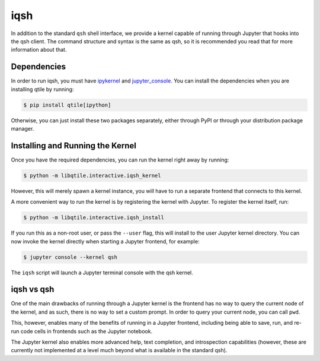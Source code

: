 ====
iqsh
====

In addition to the standard ``qsh`` shell interface, we provide a kernel
capable of running through Jupyter that hooks into the qsh client.  The command
structure and syntax is the same as qsh, so it is recommended you read that for
more information about that.

Dependencies
============

In order to run iqsh, you must have `ipykernel`_ and `jupyter_console`_.  You
can install the dependencies when you are installing qtile by running:

.. code-block:: bash

    $ pip install qtile[ipython]

Otherwise, you can just install these two packages separately, either through
PyPI or through your distribution package manager.

.. _ipykernel: https://pypi.python.org/pypi/ipykernel
.. _jupyter_console: https://pypi.python.org/pypi/jupyter_console

Installing and Running the Kernel
=================================

Once you have the required dependencies, you can run the kernel right away by
running:

.. code-block:: bash

    $ python -m libqtile.interactive.iqsh_kernel

However, this will merely spawn a kernel instance, you will have to run a
separate frontend that connects to this kernel.

A more convenient way to run the kernel is by registering the kernel with
Jupyter.  To register the kernel itself, run:

.. code-block:: bash

    $ python -m libqtile.interactive.iqsh_install

If you run this as a non-root user, or pass the ``--user`` flag, this will
install to the user Jupyter kernel directory.  You can now invoke the kernel
directly when starting a Jupyter frontend, for example:

.. code-block:: bash

    $ jupyter console --kernel qsh

The ``iqsh`` script will launch a Jupyter terminal console with the qsh kernel.

iqsh vs qsh
===========

One of the main drawbacks of running through a Jupyter kernel is the frontend
has no way to query the current node of the kernel, and as such, there is no
way to set a custom prompt.  In order to query your current node, you can call
``pwd``.

This, however, enables many of the benefits of running in a Jupyter frontend,
including being able to save, run, and re-run code cells in frontends such as
the Jupyter notebook.

The Jupyter kernel also enables more advanced help, text completion, and
introspection capabilities (however, these are currently not implemented at a
level much beyond what is available in the standard qsh).

